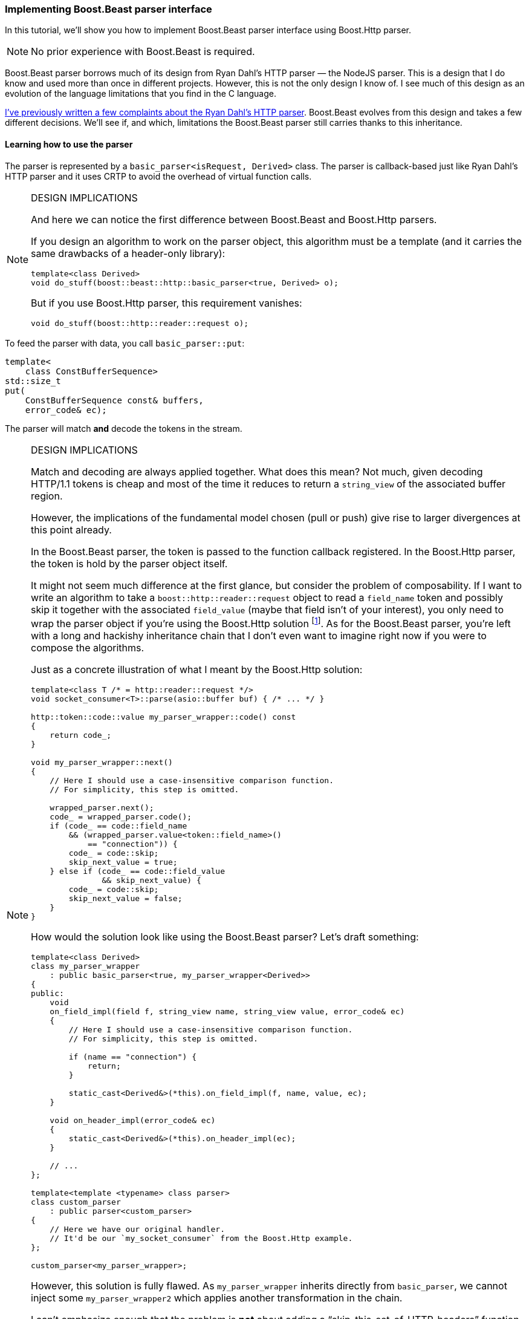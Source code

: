 === Implementing Boost.Beast parser interface

In this tutorial, we'll show you how to implement Boost.Beast parser interface
using Boost.Http parser.

NOTE: No prior experience with Boost.Beast is required.

Boost.Beast parser borrows much of its design from Ryan Dahl's HTTP parser — the
NodeJS parser. This is a design that I do know and used more than once in
different projects. However, this is not the only design I know of. I see much
of this design as an evolution of the language limitations that you find in the
C language.

https://vinipsmaker.wordpress.com/2016/08/05/boost-http-has-a-new-parser/[I've
previously written a few complaints about the Ryan Dahl's HTTP
parser]. Boost.Beast evolves from this design and takes a few different
decisions. We'll see if, and which, limitations the Boost.Beast parser still
carries thanks to this inheritance.

==== Learning how to use the parser

The parser is represented by a `basic_parser<isRequest, Derived>` class. The
parser is callback-based just like Ryan Dahl's HTTP parser and it uses CRTP to
avoid the overhead of virtual function calls.

[NOTE]
.DESIGN IMPLICATIONS
====
And here we can notice the first difference between Boost.Beast and Boost.Http
parsers.

If you design an algorithm to work on the parser object, this algorithm must be
a template (and it carries the same drawbacks of a header-only library):

[source,cpp]
----
template<class Derived>
void do_stuff(boost::beast::http::basic_parser<true, Derived> o);
----

But if you use Boost.Http parser, this requirement vanishes:

[source,cpp]
----
void do_stuff(boost::http::reader::request o);
----
====

To feed the parser with data, you call `basic_parser::put`:

[source,cpp]
----
template<
    class ConstBufferSequence>
std::size_t
put(
    ConstBufferSequence const& buffers,
    error_code& ec);
----

The parser will match *and* decode the tokens in the stream.

[NOTE]
.DESIGN IMPLICATIONS
====
Match and decoding are always applied together. What does this mean? Not much,
given decoding HTTP/1.1 tokens is cheap and most of the time it reduces to
return a `string_view` of the associated buffer region.

However, the implications of the fundamental model chosen (pull or push) give
rise to larger divergences at this point already.

In the Boost.Beast parser, the token is passed to the function callback
registered. In the Boost.Http parser, the token is hold by the parser object
itself.

It might not seem much difference at the first glance, but consider the problem
of composability. If I want to write an algorithm to take a
`boost::http::reader::request` object to read a `field_name` token and possibly
skip it together with the associated `field_value` (maybe that field isn't of
your interest), you only need to wrap the parser object if you're using the
Boost.Http solution footnote:[If I continue to develop the Boost.Http's message
framework, that's the solution that will be adopted to this particular
problem.]. As for the Boost.Beast parser, you're left with a long and hackishy
inheritance chain that I don't even want to imagine right now if you were to
compose the algorithms.

Just as a concrete illustration of what I meant by the Boost.Http solution:

[source,cpp]
----
template<class T /* = http::reader::request */>
void socket_consumer<T>::parse(asio::buffer buf) { /* ... */ }

http::token::code::value my_parser_wrapper::code() const
{
    return code_;
}

void my_parser_wrapper::next()
{
    // Here I should use a case-insensitive comparison function.
    // For simplicity, this step is omitted.

    wrapped_parser.next();
    code_ = wrapped_parser.code();
    if (code_ == code::field_name
        && (wrapped_parser.value<token::field_name>()
            == "connection")) {
        code_ = code::skip;
        skip_next_value = true;
    } else if (code_ == code::field_value
               && skip_next_value) {
        code_ = code::skip;
        skip_next_value = false;
    }
}
----

How would the solution look like using the Boost.Beast parser? Let's draft
something:

[source,cpp]
----
template<class Derived>
class my_parser_wrapper
    : public basic_parser<true, my_parser_wrapper<Derived>>
{
public:
    void
    on_field_impl(field f, string_view name, string_view value, error_code& ec)
    {
        // Here I should use a case-insensitive comparison function.
        // For simplicity, this step is omitted.

        if (name == "connection") {
            return;
        }

        static_cast<Derived&>(*this).on_field_impl(f, name, value, ec);
    }

    void on_header_impl(error_code& ec)
    {
        static_cast<Derived&>(*this).on_header_impl(ec);
    }

    // ...
};

template<template <typename> class parser>
class custom_parser
    : public parser<custom_parser>
{
    // Here we have our original handler.
    // It'd be our `my_socket_consumer` from the Boost.Http example.
};

custom_parser<my_parser_wrapper>;
----

However, this solution is fully flawed. As `my_parser_wrapper` inherits directly
from `basic_parser`, we cannot inject some `my_parser_wrapper2` which applies
another transformation in the chain.

I can't emphasize enough that the problem is *not* about adding a
“skip-this-set-of-HTTP-headers” function. The problem is about a fundamental
building block which can solve more of the user needs. I could keep thinking
about the different problems that could happen, but if you do not give a *try*
to enter in the _general_ problem and insist on a _myopic vision_, you'll
*never* grasp my message (just as an addicted to inductive reasoning will never
understand someone who is using deductive reasoning). If all you have is a
hammer, everything looks like a nail. We shall see more design implications
later on as we continue this chapter.
====

As the tokens are found, the user callbacks are called. The function returns the
number of parsed bytes.

[NOTE]
.DESIGN IMPLICATIONS
====
And as each sentence goes on, it seems that I need to explain more design
implications.

What if you want to __reject__ messages as soon as one specific token is found?
The point here is about avoiding unnecessary computation of parsing elements of
a message that would be rejected anyway.


For Boost.Http parser, the control flow is yours to take and...

[quote, Aleister Crowley]
____
*Do what thou wilt* shall be the whole of the Law.
____

A concrete example if you may:

[source,cpp]
----
// ...

case code::field_value:
    if (last_header_was_x && is_good(reader.value<token::field_value>())) {
        // stop the world (e.g. `return` or `throw`)
    }

// ...
----

As for Boost.Beast parser. There *is* an answer, but not with your current
limited knowledge of the API. Let's continue to present Boost.Beast API and come
back at this “stop the world” problem later.
====

The behaviour usually found in push parsers is to parse the stream until the end
of the feeded buffers and then return. This is the NodeJS's parser approach from
which Boost.Beast takes much inspiration. However, Boost.Beast takes a slightly
different approach to this problem so it's possible to parse only one token at a
time. The Boost.Beast solution is the `eager` function:

[source,cpp]
----
void
eager(
    bool v);
----

[quote, Vinnie Falco, Boost.Beast documentation]
____
Normally the parser returns after successfully parsing a structured element
(header, chunk header, or chunk body) even if there are octets remaining in the
input. This is necessary when attempting to parse the header first, or when the
caller wants to inspect information which may be invalidated by subsequent
parsing, such as a chunk extension. The eager option controls whether the parser
keeps going after parsing structured element if there are octets remaining in
the buffer and no error occurs. This option is automatically set or cleared
during certain stream operations to improve performance with no change in
functionality.

The default setting is `false`.
____

[NOTE]
.DESIGN IMPLICATIONS
====
And now, back at the “stop the world” problem...

Simply put, Boost.Beast solution is just a hackishy way to implement a pull
parser — the parser approach _consciously_ chosen by Boost.Http parser.

Alternatively, you can just set the `error_code& ec` on the callback
implementation to stop parsing, but this wouldn't solve all the use cases (the
reason why `eager` is provided).
====

Continuing this inductive reasoning of “hey! a problem appeared, let's write yet
another function, `function_xyz`, to solve use case 777”, a number of other
functions are provided. One of them is `header_limit`:

[source,cpp]
----
void
header_limit(
    std::uint32_t v);
----

[quote, Vinnie Falco, Boost.Beast documentation]
____
This function sets the maximum allowed size of the header including all field
name, value, and delimiter characters and also including the CRLF sequences in
the serialized input. If the end of the header is not found within the limit of
the header size, the error `http::header_limit` is returned by
`http::basic_parser::put`.

Setting the limit after any header octets have been parsed results in undefined
behavior.
____

Another function, `body_limit`, is provided in the same spirit of
`header_limit`. What if I have a use case to limit `request-target` size? Then
Boost.Beast author will add `function_xyz2` to use case 778.

[NOTE]
.DESIGN IMPLICATIONS
====
What is the Boost.Http solution to this problem 🤔? This is broken into two
possible cases.

1. The whole token is in the buffer: In such case you just need to check
   `token_size`.
2. The buffer has been exhausted and no token is there: Here, just check
   `expected_token`.

It'll work for *any* token (i.e. you don't need one extra function for each
possible token which would just complicate the implementation and inflate the
object with a large `Settings` object of some sort).
====

With all this info, the Boost.Beast parser is mostly covered and we can delve
into the implementation of such interface.

[NOTE]
.DESIGN IMPLICATIONS
====
Now... let's look at something different. Suppose the following scenario:

You have an embedded project and the headers must not be stored (as it'd imply
heap memory of complex data structures). You process options with an in situ
algorithm out from the headers. In Boost.Http parser, I'm imagining something in
these lines:

[source,cpp]
----
enum last_header_code {
    OUT_OF_INTEREST_SET,
    FOO,
    BAR,
    FOOBAR
};

// ...

case code::field_name:
    {
        auto v = reader.value<token::field_name>();
        if (iequals(v, "foo")) {
            last_header = FOO;
        } else if (iequals(v, "bar")) {
            last_header = BAR;
        } else if (iequals(v, "foobar")) {
            last_header = FOOBAR;
        } else {
            last_header = OUT_OF_INTEREST_SET;
        }
        break;
    }
case code::field_value:
    if (last_header == FOO) {
        foo = process_foo(reader.value<token::field_value>());
    } else if (last_header == BAR) {
        bar = process_bar(reader.value<token::field_value>());
    } else if (last_header == FOOBAR) {
        foobar = process_foobar(reader.value<token::field_value>());
    }
    break;

// ...
----

Boost.Beast solution is not hard to imagine too:

[source,cpp]
----
// ...

void on_field_impl(field, string_view name, string_view value, error_code& ec)
{
    if (iequals(name, "foo")) {
        foo = process_foo(value);
    } else if (iequals(name, "bar")) {
        bar = process_bar(value);
    } else if (iequals(name, "foobar")) {
        foobar = process_foobar(value);
    }
}

// ...
----

So... what does each design _implies_? As Boost.Beast parser always parse field
name + field value _together_, if both fields sum up more than the buffer size,
you're out of luck. Both tokens must fit in the buffer together.

Just as an exercise, let's pursue the inductive reasoning applied to this
problem. We _could_ split the Boost.Beast's `on_field_impl` callback into two:

[source]
----
void
on_field_name_impl(
    field f,
    string_view name,
    error_code& ec);

void
on_field_value_impl(
    string_view value,
    error_code& ec);
----

But then we create another problem:

[quote, Vinnie Falco, Boost.Beast documentation]
____
[...] it is the responsibility of the derived class to copy any information it
needs before returning from the callback [...]
____

If you don't see a problem already, let me unveil it for you. Now, most of the
uses of the parser, which want to store the HTTP headers in some sort of
`std::multimap` structure will have to perform one extra allocation:

[source,cpp]
----
void on_field_name_impl(field, string_view name, error_code& ec)
{
    last_header = to_string(name);
}
----

Under the push parser model, these two cases are irreconcilable. Boost.Beast
opts to solve the most common problem and this was a good design choice (let's
give credit where credit is due).

However, Boost.Http parser is a good choice in _any_ of these two cases. It only
feeds one token at a time. And as Boost.Http message framework demonstrate,
https://github.com/BoostGSoC14/boost.http/blob/c7b3e11884420b55568222d237e9c429ec24b811/include/boost/http/socket-inl.hpp#L630[we
can use the first bytes of the buffer to store the HTTP field name].

And just to present a more readable alternative, you could play with copies of
the reader object made in the stack of the
`my_socket_consumer::on_socket_callback` function. This way, you have a point in
time and you can make the parser “go back”. The copies are cheap because the
reader object is just an integer-based state machine with a few indexes. The
_idea_ behind this solution is to mirror current Boost.Beast behaviour — field
name and field value are always kept together in the buffer.

*Remember*... principles. I can attack other specific cases. As an exercise, try
to find a few yourself.
====

==== Implementing the Boost.Beast interface

[NOTE]
====
As we previously seen, there are several functions in Boost.Beast parser that
are just boilerplate inherited (e.g. `eager`) thanks to the choice of the wrong
fundamental model (i.e. pull vs push).

We'll skip some of this boilerplate as it is not of our interest. Our purpose
with this tutorial was to show design implications derived from the choices of
the _fundamental_ models.
====

[source,cpp]
----
template<bool isRequest, class Derived>
class basic_parser;

// This template specialization is wrong, but is kept for simplification
// purposes.
template<bool isRequest, class Derived>
class basic_parser<true, Derived>
{
public:
    template<
        class ConstBufferSequence>
    std::size_t
    put(
        ConstBufferSequence const& buffers,
        error_code& ec)
    {
        // WARNING: the real implementation will have more trouble because of
        // the `ConstBufferSequence` concept, but for the reason of simplicity,
        // we don't show the real code here.
        reader.set_buffer(buffers);

        error_code ec;

        while (reader.code() != code::error_insufficient_data) {
            switch (reader.code()) {
            case code::skip:
                break;
            case code::method:
                method = reader.value<token::method>;
                break;
            case code::request_target:
                target = reader.value<token::request_target>;
                break;
            case code::version:
                static_cast<Derived&>(*this)
                    .on_request_impl(/*the enum code*/, method, target,
                                     reader.value<token::version>(), ec);
                if (ec) {
                    // TODO: extra code to enter in error state
                    return reader.parsed_count();
                }
                break;

            // ...

            case code::end_of_headers:
                static_cast<Derived&>(*this).on_header_impl(ec);
                if (ec) {
                    // TODO: extra code to enter in error state
                    return reader.parsed_count();
                }
                break;

            // ...
            }
            reader.next();
        }

        return reader.parsed_count();
    }

private:
    boost::http::reader::request reader;

    // It's possible and easy to create an implementation that doesn't allocate
    // memory. Just keep a copy of `reader` within the `put` function body and
    // you can go back. As `reader` is just an integer-based state machine with
    // a few indexes, the copy is cheap. I'm sorry I don't have the time to code
    // the demonstration right now.
    std::string method;
    std::string target;
};
----

A final note I want to add is that I plan more improvements to the parser. Just
as Boost.Beast parser is an evolution of the wrong model chosen for the problem,
my parser still has room to _evolve_. But from my judgment, this parser already
is better than Boost.Beast parser can ever be (i.e. the problems I presented
here are unfixable in Boost.Beast design... not to mention that Boost.Beast
parser has almost the double amount of member-functions to solve _the same_
problem footnote:[Consult Occam's razor.]).
